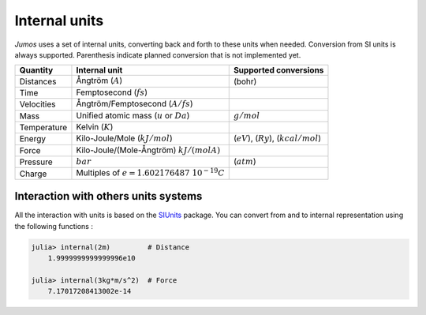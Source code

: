.. _intenal_units:

Internal units
==============

*Jumos* uses a set of internal units, converting back and forth to these units
when needed. Conversion from SI units is always supported. Parenthesis indicate
planned conversion that is not implemented yet.

+---------------+-------------------------------------------------+-------------------------+
|    Quantity   | Internal unit                                   | Supported conversions   |
+===============+=================================================+=========================+
| Distances     | Ångtröm (:math:`A`)                             |  (bohr)                 |
+---------------+-------------------------------------------------+-------------------------+
| Time          | Femptosecond (:math:`fs`)                       |                         |
+---------------+-------------------------------------------------+-------------------------+
| Velocities    | Ångtröm/Femptosecond (:math:`A/fs`)             |                         |
+---------------+-------------------------------------------------+-------------------------+
| Mass          | Unified atomic mass (:math:`u` or :math:`Da`)   | :math:`g/mol`           |
+---------------+-------------------------------------------------+-------------------------+
| Temperature   | Kelvin (:math:`K`)                              |                         |
+---------------+-------------------------------------------------+-------------------------+
| Energy        | Kilo-Joule/Mole (:math:`kJ/mol`)                | (:math:`eV`),           |
|               |                                                 | (:math:`Ry`),           |
|               |                                                 | (:math:`kcal/mol`)      |
+---------------+-------------------------------------------------+-------------------------+
| Force         | Kilo-Joule/(Mole-Ångtröm) :math:`kJ/(mol A)`    |                         |
+---------------+-------------------------------------------------+-------------------------+
| Pressure      | :math:`bar`                                     |  (:math:`atm`)          |
+---------------+-------------------------------------------------+-------------------------+
| Charge        | Multiples of :math:`e = 1.602176487\ 10^{-19}C` |                         |
+---------------+-------------------------------------------------+-------------------------+


Interaction with others units systems
-------------------------------------

All the interaction with units is based on the `SIUnits <https://github.com/Keno/SIUnits.jl>`_
package. You can convert from and to internal representation using the following functions :

.. function:: internal(value::SIQuantity)

    Converts a value with unit to its internal representation.

.. code-block:: jlcon

    julia> internal(2m)         # Distance
        1.9999999999999996e10

    julia> internal(3kg*m/s^2)  # Force
        7.17017208413002e-14

.. function:: with_unit(value::Number, target_unit::SIUnit)

    Converts an internal value to its value in the International System. You
    shall note that units are not tracked in the code, so you can convert a
    position to a pressure. And all the results are returned in the main SI unit,
    without considering any power-of-ten prefix.

    This may leads to strange results like:

    .. code-block:: jlcon

        julia> with_unit(45, mJ)
            188280.0 kg m²/s²

        julia> with_unit(45, J)
            188280.0 kg m²/s²

    This behaviour will be corrected in future versions.

